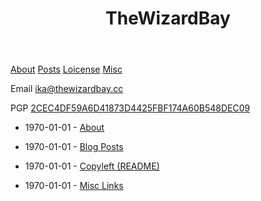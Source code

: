 #+TITLE: TheWizardBay
#+OPTIONS: toc:nil num:nil

#+BEGIN_CENTER
[[file:about.org][About]] [[file:posts.org][Posts]] [[file:copyleft.org][Loicense]] [[file:misc.org][Misc]]

Email [[mailto:ika@thewizardbay.cc][ika@thewizardbay.cc]]

PGP   [[file:media/ika.asc][2CEC4DF59A6D41873D4425FBF174A60B548DEC09]]
#+END_CENTER

- 1970-01-01 - [[file:about.org][About]]

- 1970-01-01 - [[file:posts.org][Blog Posts]]

- 1970-01-01 - [[file:copyleft.org][Copyleft (README)]]

- 1970-01-01 - [[file:misc.org][Misc Links]]
